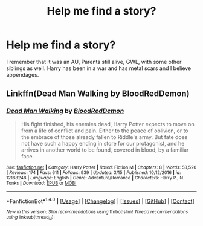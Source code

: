 #+TITLE: Help me find a story?

* Help me find a story?
:PROPERTIES:
:Author: ThePhantomMoose
:Score: 1
:DateUnix: 1495293097.0
:DateShort: 2017-May-20
:END:
I remember that it was an AU, Parents still alive, GWL, with some other siblings as well. Harry has been in a war and has metal scars and I believe appendages.


** Linkffn(Dead Man Walking by BloodRedDemon)
:PROPERTIES:
:Author: Ironworkshop
:Score: 1
:DateUnix: 1495293915.0
:DateShort: 2017-May-20
:END:

*** [[http://www.fanfiction.net/s/12188248/1/][*/Dead Man Walking/*]] by [[https://www.fanfiction.net/u/5889566/BloodRedDemon][/BloodRedDemon/]]

#+begin_quote
  His fight finished, his enemies dead, Harry Potter expects to move on from a life of conflict and pain. Either to the peace of oblivion, or to the embrace of those already fallen to Riddle's army. But fate does not have such a happy ending in store for our protagonist, and he arrives in another world to be found, covered in blood, by a familiar face.
#+end_quote

^{/Site/: [[http://www.fanfiction.net/][fanfiction.net]] *|* /Category/: Harry Potter *|* /Rated/: Fiction M *|* /Chapters/: 8 *|* /Words/: 58,520 *|* /Reviews/: 174 *|* /Favs/: 611 *|* /Follows/: 939 *|* /Updated/: 3/15 *|* /Published/: 10/12/2016 *|* /id/: 12188248 *|* /Language/: English *|* /Genre/: Adventure/Romance *|* /Characters/: Harry P., N. Tonks *|* /Download/: [[http://www.ff2ebook.com/old/ffn-bot/index.php?id=12188248&source=ff&filetype=epub][EPUB]] or [[http://www.ff2ebook.com/old/ffn-bot/index.php?id=12188248&source=ff&filetype=mobi][MOBI]]}

--------------

*FanfictionBot*^{1.4.0} *|* [[[https://github.com/tusing/reddit-ffn-bot/wiki/Usage][Usage]]] | [[[https://github.com/tusing/reddit-ffn-bot/wiki/Changelog][Changelog]]] | [[[https://github.com/tusing/reddit-ffn-bot/issues/][Issues]]] | [[[https://github.com/tusing/reddit-ffn-bot/][GitHub]]] | [[[https://www.reddit.com/message/compose?to=tusing][Contact]]]

^{/New in this version: Slim recommendations using/ ffnbot!slim! /Thread recommendations using/ linksub(thread_id)!}
:PROPERTIES:
:Author: FanfictionBot
:Score: 1
:DateUnix: 1495293933.0
:DateShort: 2017-May-20
:END:

